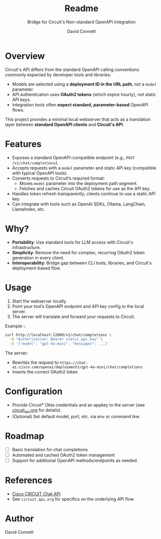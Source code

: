 #+title: Readme
#+subtitle: Bridge for Circuit's Non-standard OpenAPI Integration
#+author: David Connett

* Overview

Circuit's API differs from the standard OpenAPI calling conventions commonly expected by developer tools and libraries:

- Models are selected using a *deployment ID in the URL path*, not a ~model~ parameter.
- API authentication uses *OAuth2 tokens* (which expire hourly), not static API keys.
- Integration tools often *expect standard, parameter-based* OpenAPI flows.

This project provides a minimal local webserver that acts as a translation layer between *standard OpenAPI clients* and *Circuit's API*.

* Features

- Exposes a standard OpenAPI-compatible endpoint (e.g., ~POST /v1/chat/completions~).
- Accepts requests with a ~model~ parameter and static API key (compatible with typical OpenAPI tools).
- Converts requests to Circuit’s required format:
  - Moves ~model~ parameter into the deployment path segment.
  - Fetches and caches Circuit OAuth2 tokens for use as the API key.
- Handles token refresh transparently; clients continue to use a static API key.
- Can integrate with tools such as OpenAI SDKs, Ollama, LangChain, LlamaIndex, etc.

* Why?

- *Portability*: Use standard tools for LLM access with Circuit's infrastructure.
- *Simplicity*: Remove the need for complex, recurring OAuth2 token generation in every client.
- *Interoperability*: Bridge gap between CLI tools, libraries, and Circuit's deployment-based flow.

* Usage

1. Start the webserver locally.
2. Point your tool’s OpenAPI endpoint and API key config to the local server.
3. The server will translate and forward your requests to Circuit.

Example ::

#+begin_src sh
curl http://localhost:12000/v1/chat/completions \
  -H "Authorization: Bearer static_api_key" \
  -d '{"model": "gpt-4o-mini", "messages": ...}'
#+end_src

The server:
- Rewrites the request to ~https://chat-ai.cisco.com/openai/deployments/gpt-4o-mini/chat/completions~
- Inserts the correct OAuth2 token

* Configuration

- Provide Circuit* Okta credentials and an appkey to the server (see [[file:circuit_api.org][circuit_api.org]] for details).
- (Optional) Set default model, port, etc. via env or command line.

* Roadmap

- [ ] Basic translation for chat completions
- [ ] Automated and cached OAuth2 token management
- [ ] Support for additional OpenAPI methods/endpoints as needed

* References

- [[https://ai-chat.cisco.com/bridgeit-platform/api/home][Cisco CIRCUIT Chat API]]
- See ~circuit_api.org~ for specifics on the underlying API flow.

* Author

David Connett
